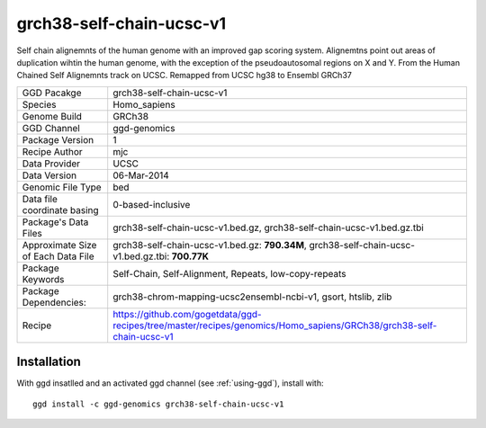 .. _`grch38-self-chain-ucsc-v1`:

grch38-self-chain-ucsc-v1
=========================

|downloads|

Self chain alignemnts of the human genome with an improved gap scoring system. Alignemtns point out areas of duplication wihtin the human genome, with the exception of the pseudoautosomal regions on X and Y. From the Human Chained Self Alignemnts track on UCSC. Remapped from UCSC hg38 to Ensembl GRCh37

================================== ====================================
GGD Pacakge                        grch38-self-chain-ucsc-v1 
Species                            Homo_sapiens
Genome Build                       GRCh38
GGD Channel                        ggd-genomics
Package Version                    1
Recipe Author                      mjc 
Data Provider                      UCSC
Data Version                       06-Mar-2014
Genomic File Type                  bed
Data file coordinate basing        0-based-inclusive
Package's Data Files               grch38-self-chain-ucsc-v1.bed.gz, grch38-self-chain-ucsc-v1.bed.gz.tbi
Approximate Size of Each Data File grch38-self-chain-ucsc-v1.bed.gz: **790.34M**, grch38-self-chain-ucsc-v1.bed.gz.tbi: **700.77K**
Package Keywords                   Self-Chain, Self-Alignment, Repeats, low-copy-repeats
Package Dependencies:              grch38-chrom-mapping-ucsc2ensembl-ncbi-v1, gsort, htslib, zlib
Recipe                             https://github.com/gogetdata/ggd-recipes/tree/master/recipes/genomics/Homo_sapiens/GRCh38/grch38-self-chain-ucsc-v1
================================== ====================================



Installation
------------

.. highlight: bash

With ggd insatlled and an activated ggd channel (see :ref:`using-ggd`), install with::

   ggd install -c ggd-genomics grch38-self-chain-ucsc-v1

.. |downloads| image:: https://anaconda.org/ggd-genomics/grch38-self-chain-ucsc-v1/badges/downloads.svg
               :target: https://anaconda.org/ggd-genomics/grch38-self-chain-ucsc-v1